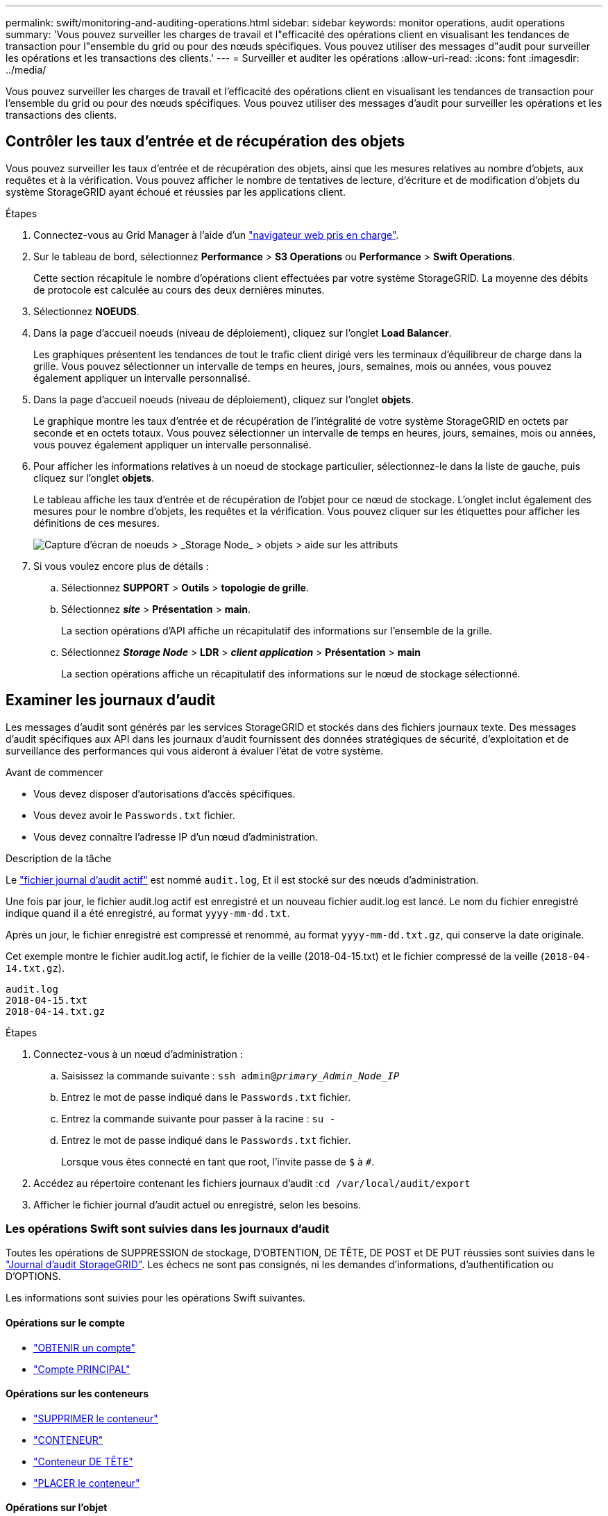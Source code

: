 ---
permalink: swift/monitoring-and-auditing-operations.html 
sidebar: sidebar 
keywords: monitor operations, audit operations 
summary: 'Vous pouvez surveiller les charges de travail et l"efficacité des opérations client en visualisant les tendances de transaction pour l"ensemble du grid ou pour des nœuds spécifiques. Vous pouvez utiliser des messages d"audit pour surveiller les opérations et les transactions des clients.' 
---
= Surveiller et auditer les opérations
:allow-uri-read: 
:icons: font
:imagesdir: ../media/


[role="lead"]
Vous pouvez surveiller les charges de travail et l'efficacité des opérations client en visualisant les tendances de transaction pour l'ensemble du grid ou pour des nœuds spécifiques. Vous pouvez utiliser des messages d'audit pour surveiller les opérations et les transactions des clients.



== Contrôler les taux d'entrée et de récupération des objets

Vous pouvez surveiller les taux d'entrée et de récupération des objets, ainsi que les mesures relatives au nombre d'objets, aux requêtes et à la vérification. Vous pouvez afficher le nombre de tentatives de lecture, d'écriture et de modification d'objets du système StorageGRID ayant échoué et réussies par les applications client.

.Étapes
. Connectez-vous au Grid Manager à l'aide d'un link:../admin/web-browser-requirements.html["navigateur web pris en charge"].
. Sur le tableau de bord, sélectionnez *Performance* > *S3 Operations* ou *Performance* > *Swift Operations*.
+
Cette section récapitule le nombre d'opérations client effectuées par votre système StorageGRID. La moyenne des débits de protocole est calculée au cours des deux dernières minutes.

. Sélectionnez *NOEUDS*.
. Dans la page d'accueil noeuds (niveau de déploiement), cliquez sur l'onglet *Load Balancer*.
+
Les graphiques présentent les tendances de tout le trafic client dirigé vers les terminaux d'équilibreur de charge dans la grille. Vous pouvez sélectionner un intervalle de temps en heures, jours, semaines, mois ou années, vous pouvez également appliquer un intervalle personnalisé.

. Dans la page d'accueil noeuds (niveau de déploiement), cliquez sur l'onglet *objets*.
+
Le graphique montre les taux d'entrée et de récupération de l'intégralité de votre système StorageGRID en octets par seconde et en octets totaux. Vous pouvez sélectionner un intervalle de temps en heures, jours, semaines, mois ou années, vous pouvez également appliquer un intervalle personnalisé.

. Pour afficher les informations relatives à un noeud de stockage particulier, sélectionnez-le dans la liste de gauche, puis cliquez sur l'onglet *objets*.
+
Le tableau affiche les taux d'entrée et de récupération de l'objet pour ce nœud de stockage. L'onglet inclut également des mesures pour le nombre d'objets, les requêtes et la vérification. Vous pouvez cliquer sur les étiquettes pour afficher les définitions de ces mesures.

+
image::../media/nodes_storage_node_objects_help.png[Capture d'écran de noeuds > _Storage Node_ > objets > aide sur les attributs]

. Si vous voulez encore plus de détails :
+
.. Sélectionnez *SUPPORT* > *Outils* > *topologie de grille*.
.. Sélectionnez *_site_* > *Présentation* > *main*.
+
La section opérations d'API affiche un récapitulatif des informations sur l'ensemble de la grille.

.. Sélectionnez *_Storage Node_* > *LDR* > *_client application_* > *Présentation* > *main*
+
La section opérations affiche un récapitulatif des informations sur le nœud de stockage sélectionné.







== Examiner les journaux d'audit

Les messages d'audit sont générés par les services StorageGRID et stockés dans des fichiers journaux texte. Des messages d'audit spécifiques aux API dans les journaux d'audit fournissent des données stratégiques de sécurité, d'exploitation et de surveillance des performances qui vous aideront à évaluer l'état de votre système.

.Avant de commencer
* Vous devez disposer d'autorisations d'accès spécifiques.
* Vous devez avoir le `Passwords.txt` fichier.
* Vous devez connaître l'adresse IP d'un nœud d'administration.


.Description de la tâche
Le link:../audit/audit-message-flow-and-retention.html["fichier journal d'audit actif"] est nommé `audit.log`, Et il est stocké sur des nœuds d'administration.

Une fois par jour, le fichier audit.log actif est enregistré et un nouveau fichier audit.log est lancé. Le nom du fichier enregistré indique quand il a été enregistré, au format `yyyy-mm-dd.txt`.

Après un jour, le fichier enregistré est compressé et renommé, au format `yyyy-mm-dd.txt.gz`, qui conserve la date originale.

Cet exemple montre le fichier audit.log actif, le fichier de la veille (2018-04-15.txt) et le fichier compressé de la veille (`2018-04-14.txt.gz`).

[listing]
----
audit.log
2018-04-15.txt
2018-04-14.txt.gz
----
.Étapes
. Connectez-vous à un nœud d'administration :
+
.. Saisissez la commande suivante : `ssh admin@_primary_Admin_Node_IP_`
.. Entrez le mot de passe indiqué dans le `Passwords.txt` fichier.
.. Entrez la commande suivante pour passer à la racine : `su -`
.. Entrez le mot de passe indiqué dans le `Passwords.txt` fichier.
+
Lorsque vous êtes connecté en tant que root, l'invite passe de `$` à `#`.



. Accédez au répertoire contenant les fichiers journaux d'audit :``cd /var/local/audit/export``
. Afficher le fichier journal d'audit actuel ou enregistré, selon les besoins.




=== Les opérations Swift sont suivies dans les journaux d'audit

Toutes les opérations de SUPPRESSION de stockage, D'OBTENTION, DE TÊTE, DE POST et DE PUT réussies sont suivies dans le link:../audit/audit-messages-main.html["Journal d'audit StorageGRID"]. Les échecs ne sont pas consignés, ni les demandes d'informations, d'authentification ou D'OPTIONS.

Les informations sont suivies pour les opérations Swift suivantes.



==== Opérations sur le compte

* link:account-operations.html["OBTENIR un compte"]
* link:account-operations.html["Compte PRINCIPAL"]




==== Opérations sur les conteneurs

* link:container-operations.html["SUPPRIMER le conteneur"]
* link:container-operations.html["CONTENEUR"]
* link:container-operations.html["Conteneur DE TÊTE"]
* link:container-operations.html["PLACER le conteneur"]




==== Opérations sur l'objet

* link:object-operations.html["SUPPRIMER l'objet"]
* link:object-operations.html["OBJET GET"]
* link:object-operations.html["Objet TÊTE"]
* link:object-operations.html["PLACER l'objet"]

